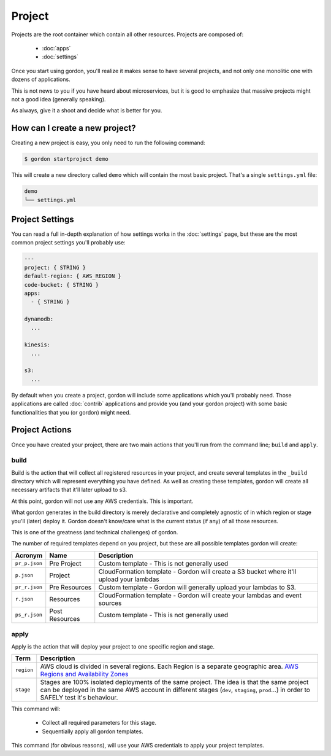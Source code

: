Project
===========

.. image:: _static/structure/project.png

Projects are the root container which contain all other resources. Projects are composed of:

  * :doc:`apps`
  * :doc:`settings`

Once you start using gordon, you'll realize it makes sense to have several projects, and not only one monolitic one with dozens of applications.

This is not news to you if you have heard about microservices, but it is good to emphasize that massive projects might not a good idea (generally speaking).

As always, give it a shoot and decide what is better for you.

How can I create a new project?
--------------------------------

Creating a new project is easy, you only need to run the following command:

.. code-block:: bash

    $ gordon startproject demo

This will create a new directory called ``demo`` which will contain the most basic project. That's a single ``settings.yml`` file:

.. code-block:: bash

    demo
    └── settings.yml


Project Settings
--------------------

You can read a full in-depth explanation of how settings works in the :doc:`settings` page, but these are the most common project settings you'll probably use:

.. code-block:: yaml

  ---
  project: { STRING }
  default-region: { AWS_REGION }
  code-bucket: { STRING }
  apps:
    - { STRING }

  dynamodb:
    ...

  kinesis:
    ...

  s3:
    ...

By default when you create a project, gordon will include some applications which you'll probably need. Those applications are called :doc:`contrib`
applications and provide you (and your gordon project) with some basic functionalities that you (or gordon) might need.


Project Actions
-----------------

Once you have created your project, there are two main actions that you'll run from the command line; ``build`` and ``apply``.

build
^^^^^^

Build is the action that will collect all registered resources in your project, and create several
templates in the ``_build`` directory which will represent everything you have defined.
As well as creating these templates, gordon will create all necessary artifacts that it'll later upload to s3.

At this point, gordon will not use any AWS credentials. This is important.

What gordon generates in the build directory is merely declarative and completely agnostic of in which region or stage you'll (later)
deploy it. Gordon doesn't know/care what is the current status (if any) of all those resources.

This is one of the greatness (and technical challenges) of gordon.

The number of required templates depend on you project, but these are all possible templates gordon will create:

=====================  ==================  ==============================================================================
Acronym                Name                Description
=====================  ==================  ==============================================================================
``pr_p.json``          Pre Project         Custom template - This is not generally used
``p.json``             Project             CloudFormation template - Gordon will create a S3 bucket where it'll upload your lambdas
``pr_r.json``          Pre Resources       Custom template - Gordon will generally upload your lambdas to S3.
``r.json``             Resources           CloudFormation template - Gordon will create your lambdas and event sources
``ps_r.json``          Post Resources      Custom template - This is not generally used
=====================  ==================  ==============================================================================


apply
^^^^^^^

Apply is the action that will deploy your project to one specific region and stage.

=====================  ================================================================================================
Term                   Description
=====================  ================================================================================================
``region``             AWS cloud is divided in several regions. Each Region is a separate geographic area. `AWS Regions and Availability Zones <http://docs.aws.amazon.com/AWSEC2/latest/UserGuide/using-regions-availability-zones.html>`_
``stage``              Stages are 100% isolated deployments of the same project. The idea is that the same project can be deployed in the same AWS account in different stages (``dev``, ``staging``, ``prod``...) in order to SAFELY test it's behaviour.
=====================  ================================================================================================

This command will:

  * Collect all required parameters for this stage.
  * Sequentially apply all gordon templates.

This command (for obvious reasons), will use your AWS credentials to apply your project templates.
